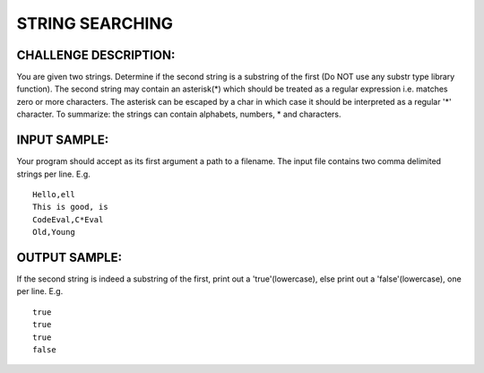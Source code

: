 STRING SEARCHING
================

CHALLENGE DESCRIPTION:
----------------------

You are given two strings. Determine if the second string is a substring of the
first (Do NOT use any substr type library function). The second string may
contain an asterisk(*) which should be treated as a regular expression
i.e. matches zero or more characters. The asterisk can be escaped by a \ char
in which case it should be interpreted as a regular '*' character. To
summarize: the strings can contain alphabets, numbers, * and \ characters.

INPUT SAMPLE:
-------------

Your program should accept as its first argument a path to a filename. The
input file contains two comma delimited strings per line. E.g.
::
   Hello,ell
   This is good, is
   CodeEval,C*Eval
   Old,Young

OUTPUT SAMPLE:
--------------

If the second string is indeed a substring of the first, print out a
'true'(lowercase), else print out a 'false'(lowercase), one per line. E.g.
::
   true
   true
   true
   false
